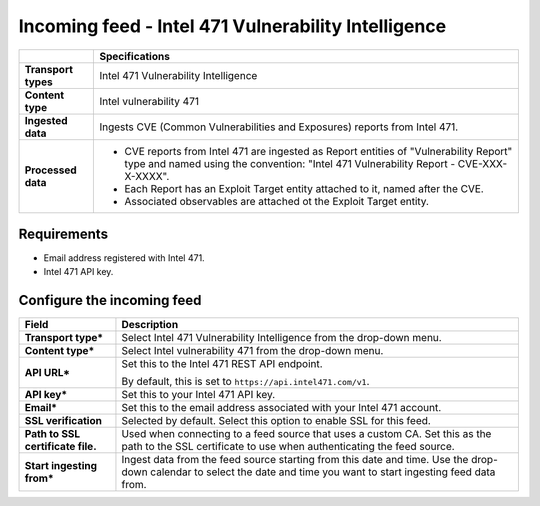 Incoming feed - |transport_type|
*******************************************************

.. |provider| replace:: Intel 471
.. |transport_type| replace:: |provider| Vulnerability Intelligence
.. |content_type| replace:: Intel vulnerability 471

..  list-table::
    :header-rows: 1
    :stub-columns: 1
    :align: left

    * -
      - Specifications
    
    * - Transport types
      - |transport_type|

    * - Content type
      - |content_type|
    
    * - Ingested data
      - Ingests CVE (Common Vulnerabilities and Exposures)
        reports from |provider|.
    
    * - Processed data
      - * CVE reports from |provider| are
          ingested as Report entities
          of "Vulnerability Report" type
          and named using the convention:
          "|provider| Vulnerability Report - CVE-XXX-X-XXXX".
        
        * Each Report has an Exploit Target entity attached
          to it, named after the CVE.
        
        * Associated observables are attached ot the
          Exploit Target entity.

Requirements
================

- Email address registered with |provider|.
- |provider| API key.


Configure the incoming feed
==============================


..  list-table::
    :header-rows: 1
    :stub-columns: 1
    :align: left

    * - Field
      - Description
    
    * - Transport type\*
      - Select |transport_type| from the drop-down menu.

    * - Content type\*
      - Select |content_type| from the drop-down menu.

    * - API URL\*
      - Set this to the |provider| REST API endpoint.

        By default, this is set to
        ``https://api.intel471.com/v1``.

    * - API key\*
      - Set this to your |provider| API key.

    * - Email\*
      - Set this to the email address associated
        with your |provider| account. 

    * - SSL verification
      - Selected by default.
        Select this option to enable SSL for this feed.

    * - Path to SSL certificate file.
      - Used when connecting to a feed
        source that uses a custom CA.
        Set this as the path to the SSL certificate
        to use when authenticating the feed source.

    * - Start ingesting from\*
      - Ingest data from the feed source
        starting from this date and time.
        Use the drop-down calendar to select the date
        and time you want to start ingesting feed data from.
